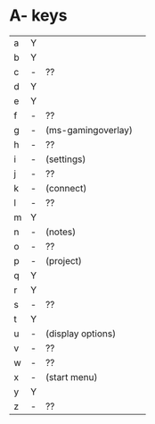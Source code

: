 * A- keys
| a | Y |                    |   |
| b | Y |                    |   |
| c | - | ??                 |   |
| d | Y |                    |   |
| e | Y |                    |   |
| f | - | ??                 |   |
| g | - | (ms-gamingoverlay) |   |
| h | - | ??                 |   |
| i | - | (settings)         |   |
| j | - | ??                 |   |
| k | - | (connect)          |   |
| l | - | ??                 |   |
| m | Y |                    |   |
| n | - | (notes)            |   |
| o | - | ??                 |   |
| p | - | (project)          |   |
| q | Y |                    |   |
| r | Y |                    |   |
| s | - | ??                 |   |
| t | Y |                    |   |
| u | - | (display options)  |   |
| v | - | ??                 |   |
| w | - | ??                 |   |
| x | - | (start menu)       |   |
| y | Y |                    |   |
| z | - | ??                 |   |
